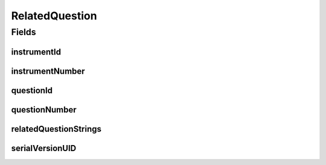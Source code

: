 .. java:import:: java.io Serializable

.. java:import:: javax.validation.constraints NotEmpty

.. java:import:: javax.validation.constraints Size

.. java:import:: org.springframework.data.mongodb.core.index Indexed

.. java:import:: eu.dzhw.fdz.metadatamanagement.common.domain I18nString

.. java:import:: eu.dzhw.fdz.metadatamanagement.common.domain.validation I18nStringSize

.. java:import:: eu.dzhw.fdz.metadatamanagement.common.domain.validation StringLengths

.. java:import:: eu.dzhw.fdz.metadatamanagement.instrumentmanagement.domain Instrument

.. java:import:: eu.dzhw.fdz.metadatamanagement.questionmanagement.domain Question

.. java:import:: lombok AllArgsConstructor

.. java:import:: lombok Builder

.. java:import:: lombok Data

.. java:import:: lombok NoArgsConstructor

RelatedQuestion
===============

.. java:package:: eu.dzhw.fdz.metadatamanagement.variablemanagement.domain
   :noindex:

.. java:type:: @NoArgsConstructor @Data @AllArgsConstructor @Builder public class RelatedQuestion implements Serializable

   A related question is a \ :java:ref:`Question`\  which has been asked to generate the values of a \ :java:ref:`Variable`\ . It contains the ids of the \ :java:ref:`Instrument`\  and the \ :java:ref:`Question`\  as well as all Strings of the \ :java:ref:`Question`\  which are related to this \ :java:ref:`Variable`\ .

Fields
------
instrumentId
^^^^^^^^^^^^

.. java:field:: @Indexed private String instrumentId
   :outertype: RelatedQuestion

   The id of the \ :java:ref:`Instrument`\  of this \ :java:ref:`Question`\ . Must not be empty.

instrumentNumber
^^^^^^^^^^^^^^^^

.. java:field:: @NotEmpty private String instrumentNumber
   :outertype: RelatedQuestion

   The number of the \ :java:ref:`Instrument`\  of this \ :java:ref:`Question`\ . Must not be empty.

questionId
^^^^^^^^^^

.. java:field:: @Indexed private String questionId
   :outertype: RelatedQuestion

   The id of the corresponding \ :java:ref:`Question`\ . Must not be empty.

questionNumber
^^^^^^^^^^^^^^

.. java:field:: @Size @NotEmpty private String questionNumber
   :outertype: RelatedQuestion

   The number of the corresponding \ :java:ref:`Question`\ . Must not be empty.

relatedQuestionStrings
^^^^^^^^^^^^^^^^^^^^^^

.. java:field:: @I18nStringSize private I18nString relatedQuestionStrings
   :outertype: RelatedQuestion

   All Strings (concatenated) of this \ :java:ref:`Question`\  which "belong" to this \ :java:ref:`Variable`\ . These Strings typically overlap with String from other \ :java:ref:`Variable`\ s of the same \ :java:ref:`Question`\ .

serialVersionUID
^^^^^^^^^^^^^^^^

.. java:field:: private static final long serialVersionUID
   :outertype: RelatedQuestion

